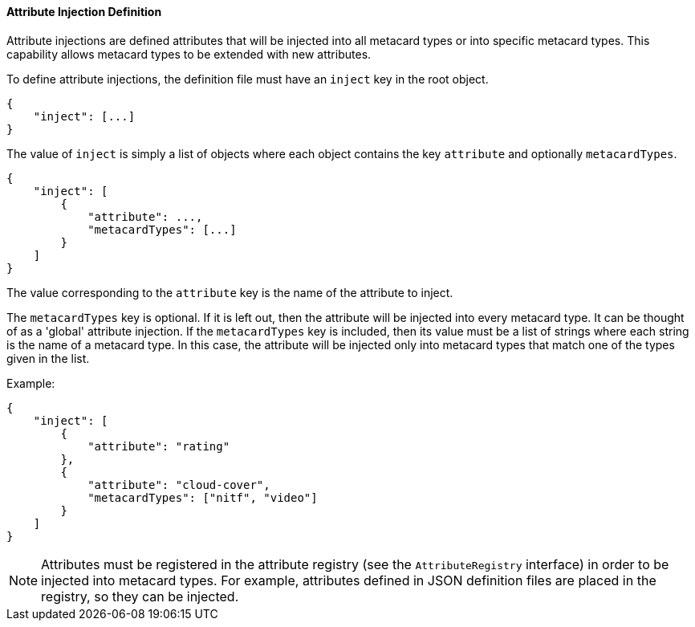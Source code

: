
==== Attribute Injection Definition

Attribute injections are defined attributes that will be injected into all metacard types or into specific metacard types. This capability allows metacard types to be extended with new attributes.

To define attribute injections, the definition file must have an `inject` key in the root object.

[source,json]
----
{
    "inject": [...]
}
----

The value of `inject` is simply a list of objects where each object contains the key `attribute` and optionally `metacardTypes`.

[source,json]
----
{
    "inject": [
        {
            "attribute": ...,
            "metacardTypes": [...]
        }
    ]
}
----

The value corresponding to the `attribute` key is the name of the attribute to inject.

The `metacardTypes` key is optional. If it is left out, then the attribute will be injected into every metacard type. It can be thought of as a 'global' attribute injection. If the `metacardTypes` key is included, then its value must be a list of strings where each string is the name of a metacard type. In this case, the attribute will be injected only into metacard types that match one of the types given in the list.

Example:
[source,json]
----
{
    "inject": [
        {
            "attribute": "rating"
        },
        {
            "attribute": "cloud-cover",
            "metacardTypes": ["nitf", "video"]
        }
    ]
}
----

[NOTE]
====
Attributes must be registered in the attribute registry (see the `AttributeRegistry` interface) in order to be injected into metacard types. For example, attributes defined in JSON definition files are placed in the registry, so they can be injected.
====
